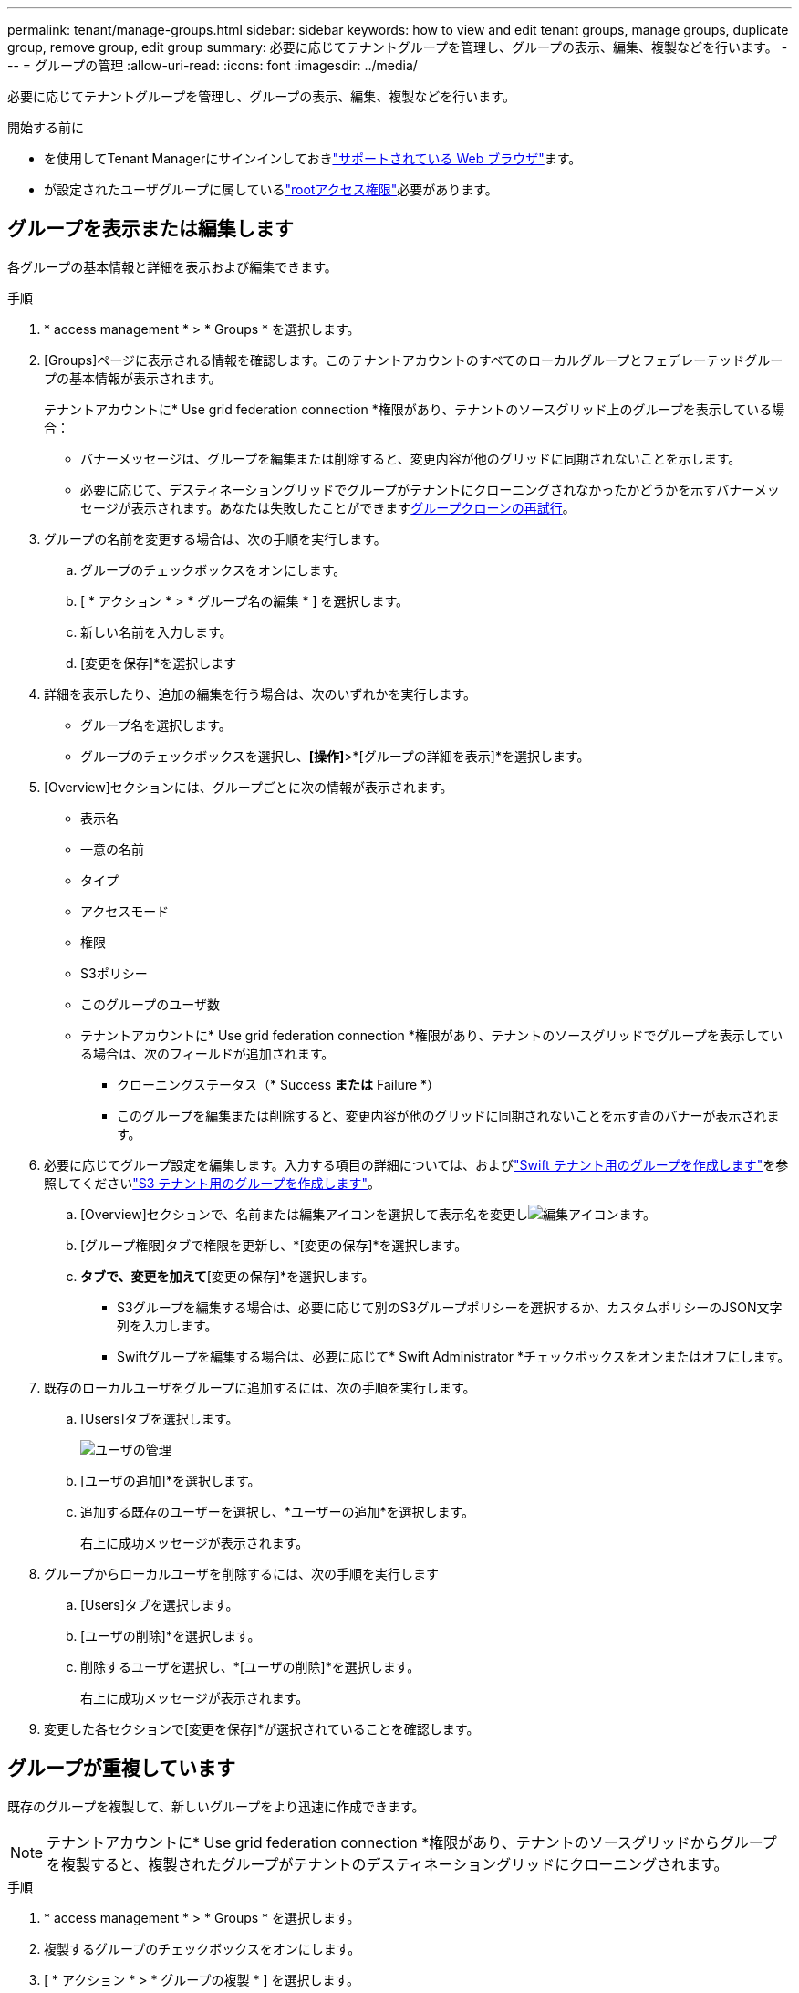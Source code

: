 ---
permalink: tenant/manage-groups.html 
sidebar: sidebar 
keywords: how to view and edit tenant groups, manage groups, duplicate group, remove group, edit group 
summary: 必要に応じてテナントグループを管理し、グループの表示、編集、複製などを行います。 
---
= グループの管理
:allow-uri-read: 
:icons: font
:imagesdir: ../media/


[role="lead"]
必要に応じてテナントグループを管理し、グループの表示、編集、複製などを行います。

.開始する前に
* を使用してTenant Managerにサインインしておきlink:../admin/web-browser-requirements.html["サポートされている Web ブラウザ"]ます。
* が設定されたユーザグループに属しているlink:tenant-management-permissions.html["rootアクセス権限"]必要があります。




== グループを表示または編集します

各グループの基本情報と詳細を表示および編集できます。

.手順
. * access management * > * Groups * を選択します。
. [Groups]ページに表示される情報を確認します。このテナントアカウントのすべてのローカルグループとフェデレーテッドグループの基本情報が表示されます。
+
テナントアカウントに* Use grid federation connection *権限があり、テナントのソースグリッド上のグループを表示している場合：

+
** バナーメッセージは、グループを編集または削除すると、変更内容が他のグリッドに同期されないことを示します。
** 必要に応じて、デスティネーショングリッドでグループがテナントにクローニングされなかったかどうかを示すバナーメッセージが表示されます。あなたは失敗したことができます<<clone-groups,グループクローンの再試行>>。


. グループの名前を変更する場合は、次の手順を実行します。
+
.. グループのチェックボックスをオンにします。
.. [ * アクション * > * グループ名の編集 * ] を選択します。
.. 新しい名前を入力します。
.. [変更を保存]*を選択します


. 詳細を表示したり、追加の編集を行う場合は、次のいずれかを実行します。
+
** グループ名を選択します。
** グループのチェックボックスを選択し、*[操作]*>*[グループの詳細を表示]*を選択します。


. [Overview]セクションには、グループごとに次の情報が表示されます。
+
** 表示名
** 一意の名前
** タイプ
** アクセスモード
** 権限
** S3ポリシー
** このグループのユーザ数
** テナントアカウントに* Use grid federation connection *権限があり、テナントのソースグリッドでグループを表示している場合は、次のフィールドが追加されます。
+
*** クローニングステータス（* Success *または* Failure *）
*** このグループを編集または削除すると、変更内容が他のグリッドに同期されないことを示す青のバナーが表示されます。




. 必要に応じてグループ設定を編集します。入力する項目の詳細については、およびlink:creating-groups-for-swift-tenant.html["Swift テナント用のグループを作成します"]を参照してくださいlink:creating-groups-for-s3-tenant.html["S3 テナント用のグループを作成します"]。
+
.. [Overview]セクションで、名前または編集アイコンを選択して表示名を変更しimage:../media/icon_edit_tm.png["編集アイコン"]ます。
.. [グループ権限]タブで権限を更新し、*[変更の保存]*を選択します。
.. [グループポリシー]*タブで、変更を加えて*[変更の保存]*を選択します。
+
*** S3グループを編集する場合は、必要に応じて別のS3グループポリシーを選択するか、カスタムポリシーのJSON文字列を入力します。
*** Swiftグループを編集する場合は、必要に応じて* Swift Administrator *チェックボックスをオンまたはオフにします。




. 既存のローカルユーザをグループに追加するには、次の手順を実行します。
+
.. [Users]タブを選択します。
+
image::../media/manage_users.png[ユーザの管理]

.. [ユーザの追加]*を選択します。
.. 追加する既存のユーザーを選択し、*ユーザーの追加*を選択します。
+
右上に成功メッセージが表示されます。



. グループからローカルユーザを削除するには、次の手順を実行します
+
.. [Users]タブを選択します。
.. [ユーザの削除]*を選択します。
.. 削除するユーザを選択し、*[ユーザの削除]*を選択します。
+
右上に成功メッセージが表示されます。



. 変更した各セクションで[変更を保存]*が選択されていることを確認します。




== グループが重複しています

既存のグループを複製して、新しいグループをより迅速に作成できます。


NOTE: テナントアカウントに* Use grid federation connection *権限があり、テナントのソースグリッドからグループを複製すると、複製されたグループがテナントのデスティネーショングリッドにクローニングされます。

.手順
. * access management * > * Groups * を選択します。
. 複製するグループのチェックボックスをオンにします。
. [ * アクション * > * グループの複製 * ] を選択します。
. 入力する項目の詳細については、またはlink:creating-groups-for-swift-tenant.html["Swift テナント用のグループを作成します"]を参照してくださいlink:creating-groups-for-s3-tenant.html["S3 テナント用のグループを作成します"]。
. 「 * グループを作成 * 」を選択します。




== [[clone-groups]]グループクローンの再試行

失敗したクローンを再試行するには：

. グループ名の下に_（Cloning failed）_と表示されている各グループを選択します。
. [操作]*>*[クローングループ]*を選択します。
. クローニングする各グループの詳細ページで、クローニング処理のステータスを確認します。


詳細については、link:grid-federation-account-clone.html["テナントグループとテナントユーザのクローンを作成します"]を参照してください。



== 1つ以上のグループを削除します

1つ以上のグループを削除できます。削除したグループにのみ属しているユーザは、Tenant Managerにサインインしたりテナントアカウントを使用したりできなくなります。


NOTE: テナントアカウントに* Use grid federation connection *権限が割り当てられている場合にグループを削除すると、StorageGRID はもう一方のグリッド上の対応するグループを削除しません。この情報を同期する必要がある場合は、両方のグリッドから同じグループを削除する必要があります。

.手順
. * access management * > * Groups * を選択します。
. 削除する各グループのチェックボックスをオンにします。
. [アクション]*>*[グループの削除]*または*[アクション]*>*[グループの削除]*を選択します。
+
確認のダイアログボックスが表示されます。

. [グループの削除]*または*[グループの削除]*を選択します。


